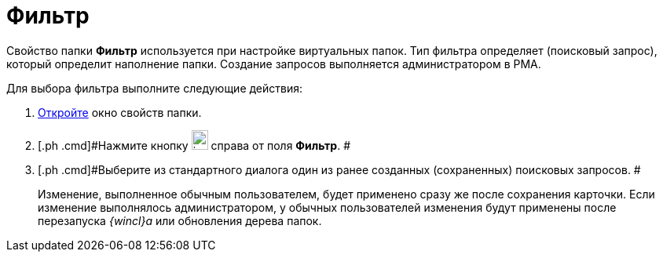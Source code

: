 = Фильтр

Свойство папки [.keyword]*Фильтр* используется при настройке виртуальных папок. Тип фильтра определяет (поисковый запрос), который определит наполнение папки. Создание запросов выполняется администратором в РМА.

Для выбора фильтра выполните следующие действия:

. [.ph .cmd]#xref:Folder_properties.adoc[Откройте] окно свойств папки.#
. [.ph .cmd]#Нажмите кнопку image:img/Buttons/threedots_folder.png[image,width=21,height=25] справа от поля [.keyword]*Фильтр*. #
. [.ph .cmd]#Выберите из стандартного диалога один из ранее созданных (сохраненных) поисковых запросов. #
+
[.ph]#Изменение, выполненное обычным пользователем, будет применено сразу же после сохранения карточки. Если изменение выполнялось администратором, у обычных пользователей изменения будут применены после перезапуска _{wincl}а_ или обновления дерева папок.#
